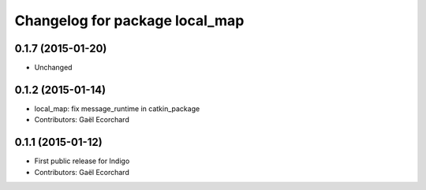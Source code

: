 ^^^^^^^^^^^^^^^^^^^^^^^^^^^^^^^
Changelog for package local_map
^^^^^^^^^^^^^^^^^^^^^^^^^^^^^^^

0.1.7 (2015-01-20)
------------------
* Unchanged

0.1.2 (2015-01-14)
------------------
* local_map: fix message_runtime in catkin_package
* Contributors: Gaël Ecorchard

0.1.1 (2015-01-12)
------------------
* First public release for Indigo
* Contributors: Gaël Ecorchard
